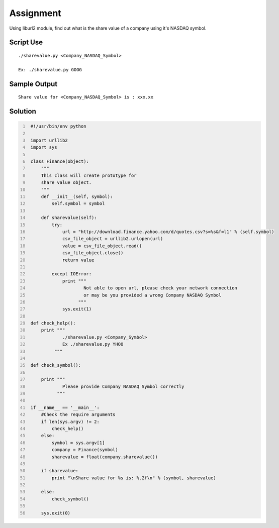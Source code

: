 ----------
Assignment
----------

Using liburl2 module, find out what is the share value of a company using it's NASDAQ symbol.

Script Use
~~~~~~~~~~

::
    
    ./sharevalue.py <Company_NASDAQ_Symbol>

    Ex: ./sharevalue.py GOOG


Sample Output
~~~~~~~~~~~~~

::

    Share value for <Company_NASDAQ_Symbol> is : xxx.xx

Solution
~~~~~~~~

.. code:: python
   :number-lines:
    
    #!/usr/bin/env python

    import urllib2
    import sys

    class Finance(object):
        """
        This class will create prototype for 
        share value object.
        """
        def __init__(self, symbol):
            self.symbol = symbol

        def sharevalue(self):
            try:
                url = "http://download.finance.yahoo.com/d/quotes.csv?s=%s&f=l1" % (self.symbol)
                csv_file_object = urllib2.urlopen(url)
                value = csv_file_object.read()
                csv_file_object.close()
                return value

            except IOError:
                print """ 
                        Not able to open url, please check your network connection 
                        or may be you provided a wrong Company NASDAQ Symbol
                      """
                sys.exit(1)

    def check_help():
        print """
                ./sharevalue.py <Company_Symbol> 
                Ex ./sharevalue.py YHOO
             """

    def check_symbol():
        
        print """
                Please provide Company NASDAQ Symbol correctly
              """

    if __name__ == '__main__':
        #Check the require arguments
        if len(sys.argv) != 2:
            check_help()
        else:
            symbol = sys.argv[1]
            company = Finance(symbol)
            sharevalue = float(company.sharevalue())
        
        if sharevalue: 
            print "\nShare value for %s is: %.2f\n" % (symbol, sharevalue)
        
        else:
            check_symbol()    

        sys.exit(0)
